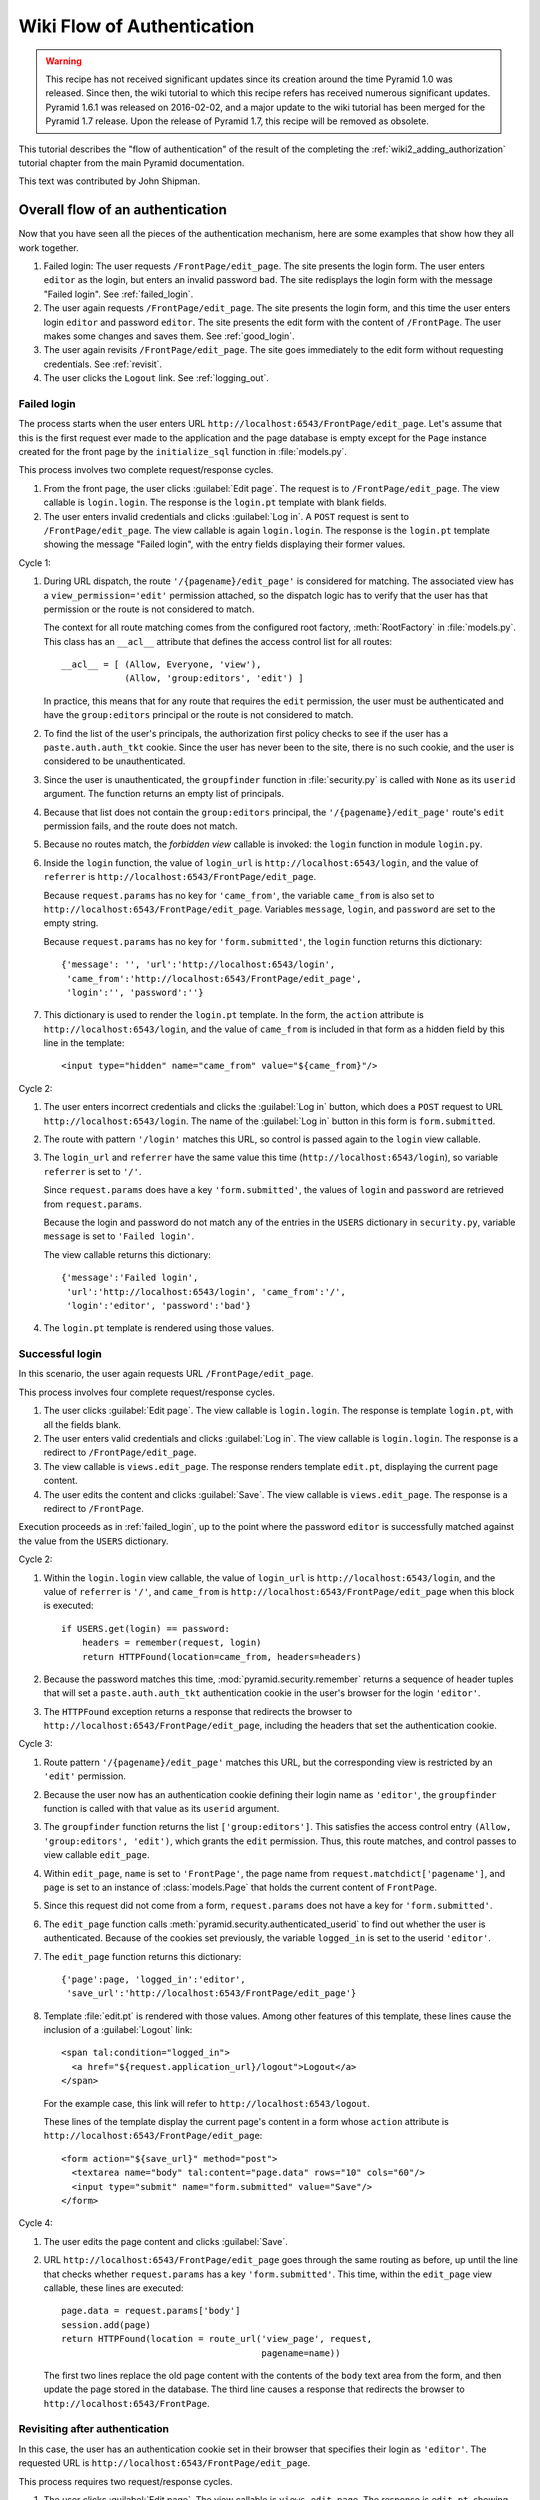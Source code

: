 Wiki Flow of Authentication
===========================

.. warning::

   This recipe has not received significant updates since its creation around
   the time Pyramid 1.0 was released. Since then, the wiki tutorial to which
   this recipe refers has received numerous significant updates. Pyramid 1.6.1
   was released on 2016-02-02, and a major update to the wiki tutorial has been
   merged for the Pyramid 1.7 release. Upon the release of Pyramid 1.7, this
   recipe will be removed as obsolete.

This tutorial describes the "flow of authentication" of the result of the
completing the :ref:`wiki2_adding_authorization` tutorial chapter from the
main Pyramid documentation.

This text was contributed by John Shipman.

.. _wiki2_flow_of_authentication:

Overall flow of an authentication
---------------------------------

Now that you have seen all the pieces of the authentication
mechanism, here are some examples that show how they all work
together.

#. Failed login: The user requests ``/FrontPage/edit_page``.  The
   site presents the login form.  The user enters ``editor`` as
   the login, but enters an invalid password ``bad``.
   The site redisplays the login form with the message "Failed
   login".  See :ref:`failed_login`.

#. The user again requests ``/FrontPage/edit_page``.  The site
   presents the login form, and this time the user enters
   login ``editor`` and password ``editor``.  The site presents
   the edit form with the content of ``/FrontPage``.  The user
   makes some changes and saves them.  See :ref:`good_login`.

#. The user again revisits ``/FrontPage/edit_page``.  The site
   goes immediately to the edit form without requesting
   credentials. See :ref:`revisit`.

#. The user clicks the ``Logout`` link.  See :ref:`logging_out`.

.. _failed_login:

Failed login
~~~~~~~~~~~~

The process starts when the user enters URL
``http://localhost:6543/FrontPage/edit_page``.  Let's assume that
this is the first request ever made to the application and the
page database is empty except for the ``Page`` instance created
for the front page by the ``initialize_sql`` function in
:file:`models.py`.

This process involves two complete request/response cycles.

1. From the front page, the user clicks :guilabel:`Edit page`.
   The request is to ``/FrontPage/edit_page``.  The view callable
   is ``login.login``. The response is the ``login.pt`` template
   with blank fields.

2. The user enters invalid credentials and clicks :guilabel:`Log
   in`.  A ``POST`` request is sent to ``/FrontPage/edit_page``.
   The view callable is again ``login.login``.  The response is
   the ``login.pt`` template showing the message "Failed login",
   with the entry fields displaying their former values.

Cycle 1:

#. During URL dispatch, the route ``'/{pagename}/edit_page'`` is
   considered for matching.  The associated view has a
   ``view_permission='edit'`` permission attached, so the
   dispatch logic has to verify that the user has that permission
   or the route is not considered to match.
   
   The context for all route matching comes from the configured
   root factory, :meth:`RootFactory` in :file:`models.py`.
   This class has an ``__acl__`` attribute that defines the
   access control list for all routes::

        __acl__ = [ (Allow, Everyone, 'view'),
                    (Allow, 'group:editors', 'edit') ]

   In practice, this means that for any route that requires the
   ``edit`` permission, the user must be authenticated and
   have the ``group:editors`` principal or the route is not
   considered to match.

#. To find the list of the user's principals, the authorization
   first policy checks to see if the user has a
   ``paste.auth.auth_tkt`` cookie.  Since the user has never been
   to the site, there is no such cookie, and the user is
   considered to be unauthenticated.

#. Since the user is unauthenticated, the ``groupfinder``
   function in :file:`security.py` is called with ``None`` as its
   ``userid`` argument.  The function returns an empty list of
   principals.

#. Because that list does not contain the ``group:editors``
   principal, the ``'/{pagename}/edit_page'`` route's ``edit``
   permission fails, and the route does not match.

#. Because no routes match, the `forbidden view` callable is
   invoked: the ``login`` function in module ``login.py``.

#. Inside the ``login`` function, the value of ``login_url`` is
   ``http://localhost:6543/login``, and the value of
   ``referrer`` is ``http://localhost:6543/FrontPage/edit_page``.
   
   Because ``request.params`` has no key for ``'came_from'``, the
   variable ``came_from`` is also set to
   ``http://localhost:6543/FrontPage/edit_page``.  Variables
   ``message``, ``login``, and ``password`` are set to the empty
   string.

   Because ``request.params`` has no key for
   ``'form.submitted'``, the ``login`` function returns this
   dictionary::

    {'message': '', 'url':'http://localhost:6543/login',
     'came_from':'http://localhost:6543/FrontPage/edit_page',
     'login':'', 'password':''}

#. This dictionary is used to render the ``login.pt`` template.
   In the form, the ``action`` attribute is
   ``http://localhost:6543/login``, and the value of
   ``came_from`` is included in that form as a hidden field
   by this line in the template::

       <input type="hidden" name="came_from" value="${came_from}"/>

Cycle 2:

#. The user enters incorrect credentials and clicks the
   :guilabel:`Log in` button, which does a ``POST`` request to
   URL ``http://localhost:6543/login``.  The name of the
   :guilabel:`Log in` button in this form is ``form.submitted``.

#. The route with pattern ``'/login'`` matches this URL, so
   control is passed again to the ``login`` view callable.
   
#. The ``login_url`` and ``referrer`` have the same value
   this time (``http://localhost:6543/login``), so variable
   ``referrer`` is set to ``'/'``.

   Since ``request.params`` does have a key ``'form.submitted'``,
   the values of ``login`` and ``password`` are retrieved from
   ``request.params``.

   Because the login and password do not match any of the entries
   in the ``USERS`` dictionary in ``security.py``, variable
   ``message`` is set to ``'Failed login'``.

   The view callable returns this dictionary::

    {'message':'Failed login',
     'url':'http://localhost:6543/login', 'came_from':'/',
     'login':'editor', 'password':'bad'}

#. The ``login.pt`` template is rendered using those values.

.. _good_login:

Successful login
~~~~~~~~~~~~~~~~

In this scenario, the user again requests URL
``/FrontPage/edit_page``.

This process involves four complete request/response cycles.

1. The user clicks :guilabel:`Edit page`.  The view callable is
   ``login.login``.  The response is template ``login.pt``,
   with all the fields blank.

2. The user enters valid credentials and clicks :guilabel:`Log in`.
   The view callable is ``login.login``.  The response is a
   redirect to ``/FrontPage/edit_page``.

3. The view callable is ``views.edit_page``.  The response
   renders template ``edit.pt``, displaying the current page
   content.

4. The user edits the content and clicks :guilabel:`Save`.
   The view callable is ``views.edit_page``.  The response
   is a redirect to ``/FrontPage``.

Execution proceeds as in :ref:`failed_login`, up to the point
where the password ``editor`` is successfully matched against the
value from the ``USERS`` dictionary.

Cycle 2:

#. Within the ``login.login`` view callable, the value of
   ``login_url`` is ``http://localhost:6543/login``, and the
   value of ``referrer`` is ``'/'``, and ``came_from`` is
   ``http://localhost:6543/FrontPage/edit_page`` when this block
   is executed::

        if USERS.get(login) == password:
            headers = remember(request, login)
            return HTTPFound(location=came_from, headers=headers)

#. Because the password matches this time,
   :mod:`pyramid.security.remember` returns a sequence of header
   tuples that will set a ``paste.auth.auth_tkt`` authentication
   cookie in the user's browser for the login ``'editor'``.

#. The ``HTTPFound`` exception returns a response that redirects
   the browser to ``http://localhost:6543/FrontPage/edit_page``,
   including the headers that set the authentication cookie.

Cycle 3:

#. Route pattern ``'/{pagename}/edit_page'`` matches this URL,
   but the corresponding view is restricted by an ``'edit'``
   permission.
   
#. Because the user now has an authentication cookie defining
   their login name as ``'editor'``, the ``groupfinder`` function
   is called with that value as its ``userid`` argument.

#. The ``groupfinder`` function returns the list
   ``['group:editors']``.  This satisfies the access control
   entry ``(Allow, 'group:editors', 'edit')``, which grants the
   ``edit`` permission.  Thus, this route matches, and control
   passes to view callable ``edit_page``.

#. Within ``edit_page``, ``name`` is set to ``'FrontPage'``, the
   page name from ``request.matchdict['pagename']``, and
   ``page`` is set to an instance of :class:`models.Page`
   that holds the current content of ``FrontPage``.

#. Since this request did not come from a form,
   ``request.params`` does not have a key for
   ``'form.submitted'``.

#. The ``edit_page`` function calls
   :meth:`pyramid.security.authenticated_userid` to find out
   whether the user is authenticated.  Because of the cookies
   set previously, the variable ``logged_in`` is set to
   the userid ``'editor'``.

#. The ``edit_page`` function returns this dictionary::

    {'page':page, 'logged_in':'editor',
     'save_url':'http://localhost:6543/FrontPage/edit_page'}

#. Template :file:`edit.pt` is rendered with those values.
   Among other features of this template, these lines
   cause the inclusion of a :guilabel:`Logout` link::

      <span tal:condition="logged_in">
        <a href="${request.application_url}/logout">Logout</a>
      </span>

   For the example case, this link will refer to
   ``http://localhost:6543/logout``.

   These lines of the template display the current page's
   content in a form whose ``action`` attribute is
   ``http://localhost:6543/FrontPage/edit_page``::

      <form action="${save_url}" method="post">
        <textarea name="body" tal:content="page.data" rows="10" cols="60"/>
        <input type="submit" name="form.submitted" value="Save"/>
      </form>

Cycle 4:

#. The user edits the page content and clicks
   :guilabel:`Save`.

#. URL ``http://localhost:6543/FrontPage/edit_page`` goes through
   the same routing as before, up until the line that checks
   whether ``request.params`` has a key ``'form.submitted'``.
   This time, within the ``edit_page`` view callable, these
   lines are executed::
    
        page.data = request.params['body']
        session.add(page)
        return HTTPFound(location = route_url('view_page', request,
                                              pagename=name))

   The first two lines replace the old page content with the
   contents of the ``body`` text area from the form, and then
   update the page stored in the database.  The third line
   causes a response that redirects the browser to
   ``http://localhost:6543/FrontPage``.

.. _revisit:

Revisiting after authentication
~~~~~~~~~~~~~~~~~~~~~~~~~~~~~~~

In this case, the user has an authentication cookie set in their
browser that specifies their login as ``'editor'``.  The
requested URL is ``http://localhost:6543/FrontPage/edit_page``.
   
This process requires two request/response cycles.

1. The user clicks :guilabel:`Edit page`.  The view callable is
   ``views.edit_page``.  The response is ``edit.pt``, showing
   the current page content.   

2. The user edits the content and clicks :guilabel:`Save`.
   The view callable is ``views.edit_page``.  The response is
   a redirect to ``/Frontpage``.

Cycle 1:

#. The route with pattern ``/{pagename}/edit_page`` matches the
   URL, and because of the authentication cookie, ``groupfinder``
   returns a list containing the ``group:editors`` principal,
   which ``models.RootFactory.__acl__`` uses to grant the
   ``edit`` permission, so this route matches and dispatches
   to the view callable :meth:`views.edit_page`.

#. In ``edit_page``, because the request did not come from a form
   submission, ``request.params`` has no key for
   ``'form.submitted'``.

#. The variable ``logged_in`` is set to  the login name
   ``'editor'`` by calling ``authenticated_userid``, which
   extracts it from the authentication cookie.

#. The function returns this dictionary::

    {'page':page,
     'save_url':'http://localhost:6543/FrontPage/edit_page',
     'logged_in':'editor'}

#. Template :file:`edit.pt` is rendered with the values from
   that dictionary.  Because of the presence of the
   ``'logged_in'`` entry, a :guilabel:`Logout` link appears.

Cycle 2:

#. The user edits the page content and clicks :guilabel:`Save`.

#. The ``POST`` operation works as in :ref:`good_login`.

.. _logging_out:

Logging out
~~~~~~~~~~~

This process starts with a request URL
``http://localhost:6543/logout``.

#. The route with pattern ``'/logout'`` matches and dispatches
   to the view callable ``logout`` in :file:`login.py`.

#. The call to :meth:`pyramid.security.forget` returns a list of
   header tuples that will, when returned with the response,
   cause the browser to delete the user's authentication cookie.

#. The view callable returns an ``HTTPFound`` exception that
   redirects the browser to named route ``view_wiki``, which
   will translate to URL ``http://localhost:6543``.  It
   also passes along the headers that delete the
   authentication cookie.

